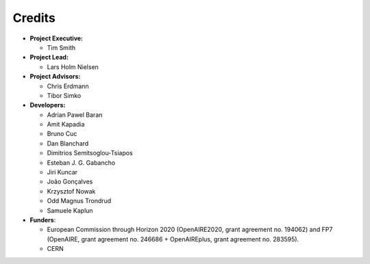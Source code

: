..
    This file is part of Zenodo.
    Copyright (C) 2015 CERN.

    Zenodo is free software; you can redistribute it
    and/or modify it under the terms of the GNU General Public License as
    published by the Free Software Foundation; either version 2 of the
    License, or (at your option) any later version.

    Zenodo is distributed in the hope that it will be
    useful, but WITHOUT ANY WARRANTY; without even the implied warranty of
    MERCHANTABILITY or FITNESS FOR A PARTICULAR PURPOSE.  See the GNU
    General Public License for more details.

    You should have received a copy of the GNU General Public License
    along with Zenodo; if not, write to the
    Free Software Foundation, Inc., 59 Temple Place, Suite 330, Boston,
    MA 02111-1307, USA.

    In applying this license, CERN does not
    waive the privileges and immunities granted to it by virtue of its status
    as an Intergovernmental Organization or submit itself to any jurisdiction.


Credits
=======

* **Project Executive:**

  * Tim Smith

* **Project Lead:**

  * Lars Holm Nielsen

* **Project Advisors:**

  * Chris Erdmann
  * Tibor Simko

* **Developers:**

  * Adrian Pawel Baran
  * Amit Kapadia
  * Bruno Cuc
  * Dan Blanchard
  * Dimitrios Semitsoglou-Tsiapos
  * Esteban J. G. Gabancho
  * Jiri Kuncar
  * João Gonçalves
  * Krzysztof Nowak
  * Odd Magnus Trondrud
  * Samuele Kaplun

* **Funders**:

  * European Commission through Horizon 2020 (OpenAIRE2020, grant agreement
    no. 194062) and FP7 (OpenAIRE, grant agreement no. 246686 + OpenAIREplus, grant agreement no. 283595).
  * CERN
